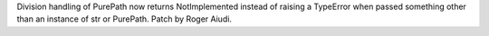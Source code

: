 Division handling of PurePath now returns NotImplemented instead of raising
a TypeError when passed something other than an instance of str or PurePath.
Patch by Roger Aiudi.
